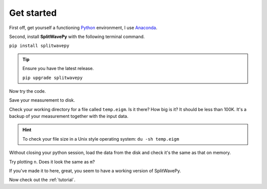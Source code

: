 .. _introduction:

****************************************************
Get started
****************************************************

First off, get yourself a functioning `Python <https://www.python.org/>`_ environment, I use `Anaconda <https://www.anaconda.com/download/#macos>`_.

Second, install **SplitWavePy** with the following terminal command.

``pip install splitwavepy``

.. tip::
	Ensure you have the latest release.
	
	``pip upgrade splitwavepy``

Now try the code.

.. nbplot:: 
	:include-source:

	import splitwavepy as sw
	m = sw.EigenM( fast=50, lag=1.9, delta=0.05, noise=0.04)
	m.plot()

Save your measurement to disk.

.. nbplot::
	:include-source:
	
	>>> m.save('temp.eigm')


Check your working directory for a file called ``temp.eigm``.  Is it there?  How big is it?  It should be less than 100K.  It's a backup of your measurement together with the input data.

.. hint::
	To check your file size in a Unix style operating system:
	``du -sh temp.eigm``
	
Without closing your python session, load the data from the disk and check it's the same as that on memory.

.. nbplot::
	:include-source:
	
	>>> n = sw.load('temp.eigm')
	>>> n == m
	... True
	>>> n is m
	... False

	
Try plotting ``n``.  Does it look the same as ``m``?
	
If you've made it to here, great, you seem to have a working version of SplitWavePy.

Now check out the :ref:`tutorial`.



.. To do
.. -----
..
.. - Interactive *Window* picking
.. - Transverse energy minimization method.
.. - Rotation correlation method.
.. - *Q* calculation for null identification.
.. - Cluster *Window* analysis
.. - Frequency analysis
.. - Splitting intensity




